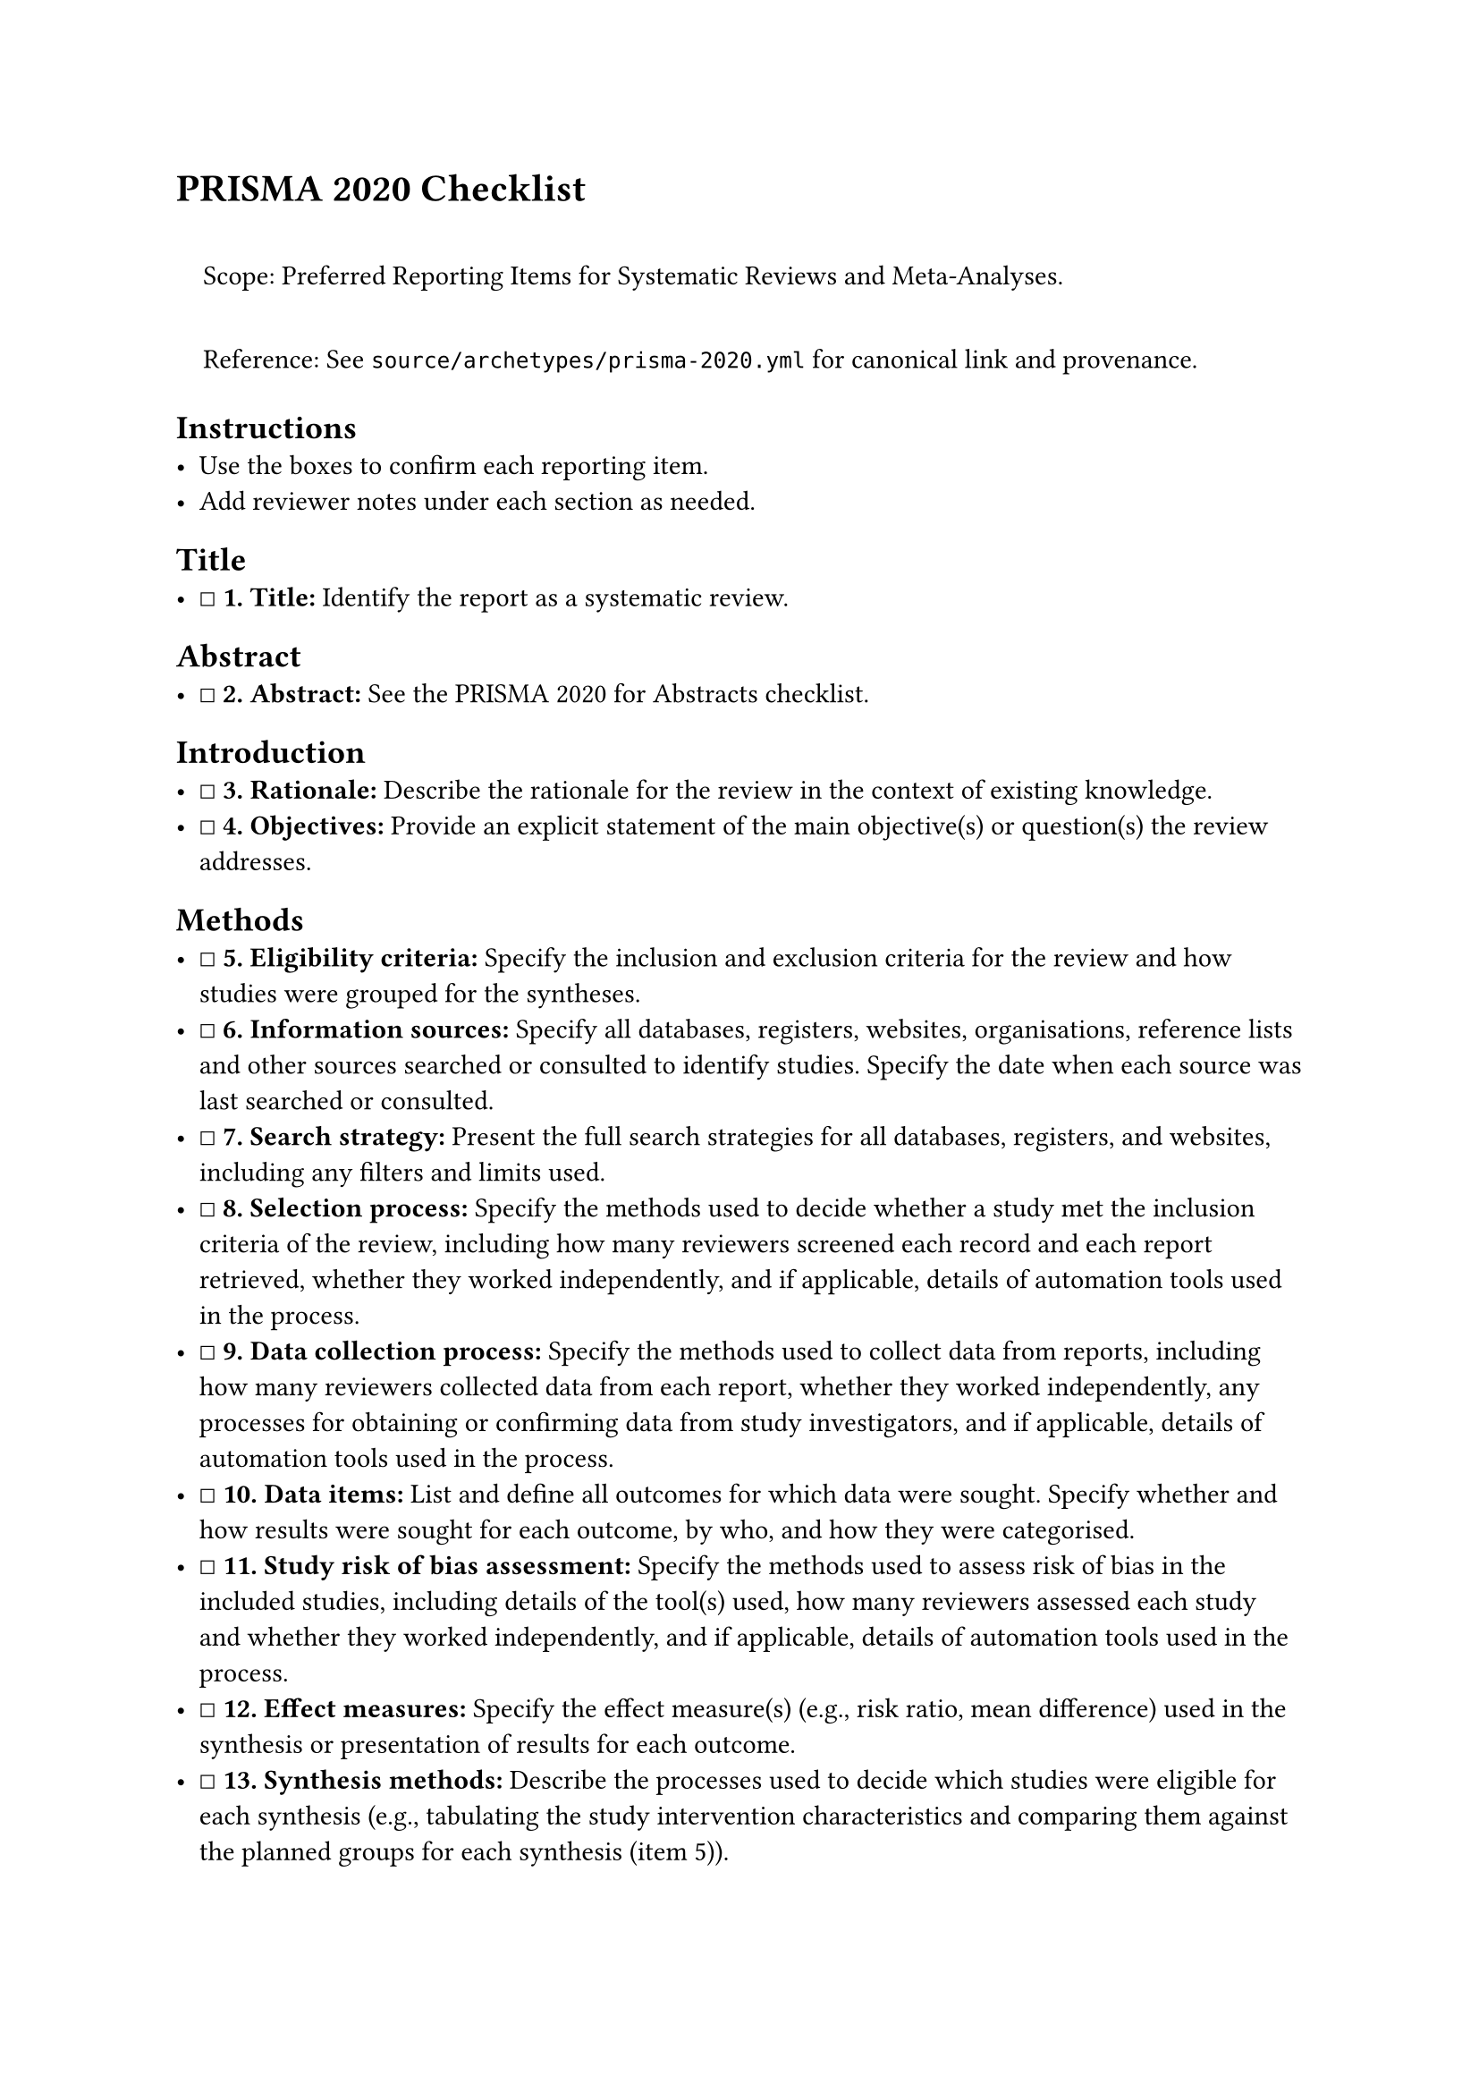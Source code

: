 = PRISMA 2020 Checklist
<prisma-2020-checklist>
#quote(block: true)[
Scope: Preferred Reporting Items for Systematic Reviews and
Meta-Analyses.

Reference: See `source/archetypes/prisma-2020.yml` for canonical link
and provenance.
]

== Instructions
<instructions>
- Use the boxes to confirm each reporting item.
- Add reviewer notes under each section as needed.

== Title
<title>
- ☐ #strong[\1. Title:] Identify the report as a systematic review.

== Abstract
<abstract>
- ☐ #strong[\2. Abstract:] See the PRISMA 2020 for Abstracts checklist.

== Introduction
<introduction>
- ☐ #strong[\3. Rationale:] Describe the rationale for the review in the
  context of existing knowledge.
- ☐ #strong[\4. Objectives:] Provide an explicit statement of the main
  objective(s) or question(s) the review addresses.

== Methods
<methods>
- ☐ #strong[\5. Eligibility criteria:] Specify the inclusion and
  exclusion criteria for the review and how studies were grouped for the
  syntheses.
- ☐ #strong[\6. Information sources:] Specify all databases, registers,
  websites, organisations, reference lists and other sources searched or
  consulted to identify studies. Specify the date when each source was
  last searched or consulted.
- ☐ #strong[\7. Search strategy:] Present the full search strategies for
  all databases, registers, and websites, including any filters and
  limits used.
- ☐ #strong[\8. Selection process:] Specify the methods used to decide
  whether a study met the inclusion criteria of the review, including
  how many reviewers screened each record and each report retrieved,
  whether they worked independently, and if applicable, details of
  automation tools used in the process.
- ☐ #strong[\9. Data collection process:] Specify the methods used to
  collect data from reports, including how many reviewers collected data
  from each report, whether they worked independently, any processes for
  obtaining or confirming data from study investigators, and if
  applicable, details of automation tools used in the process.
- ☐ #strong[\10. Data items:] List and define all outcomes for which
  data were sought. Specify whether and how results were sought for each
  outcome, by who, and how they were categorised.
- ☐ #strong[\11. Study risk of bias assessment:] Specify the methods
  used to assess risk of bias in the included studies, including details
  of the tool(s) used, how many reviewers assessed each study and
  whether they worked independently, and if applicable, details of
  automation tools used in the process.
- ☐ #strong[\12. Effect measures:] Specify the effect measure(s) (e.g.,
  risk ratio, mean difference) used in the synthesis or presentation of
  results for each outcome.
- ☐ #strong[\13. Synthesis methods:] Describe the processes used to
  decide which studies were eligible for each synthesis (e.g.,
  tabulating the study intervention characteristics and comparing them
  against the planned groups for each synthesis (item 5)).
- ☐ #strong[\14. Reporting bias assessment:] Describe any methods used
  to assess the risk of bias due to missing results in a synthesis
  (arising from reporting biases).
- ☐ #strong[\15. Certainty assessment:] Describe any methods used to
  assess certainty (or confidence) in the body of evidence for an
  outcome.

== Results
<results>
- ☐ #strong[\16. Study selection:] Describe the results of the search
  and selection process, from the number of records identified in the
  search to the number of studies included in the review, ideally using
  a flow diagram.
- ☐ #strong[\17. Study characteristics:] Cite each included study and
  present its characteristics.
- ☐ #strong[\18. Risk of bias in studies:] Present assessments of risk
  of bias for each included study.
- ☐ #strong[\19. Results of individual studies:] For all outcomes,
  present, for each study: (a) summary statistics for each group (where
  appropriate) and (b) an effect estimate and its precision (e.g.,
  confidence/credible interval), ideally using structured tables or
  plots.
- ☐ #strong[\20. Results of syntheses:] For each synthesis, present
  results for all outcomes that were assessed, and for each outcome,
  present a summary of findings and, if meta-analysis was done, an
  effect estimate and its precision.
- ☐ #strong[\21. Reporting biases:] Present assessments of risk of bias
  due to missing results (arising from reporting biases) for each
  synthesis assessed.
- ☐ #strong[\22. Certainty of evidence:] Present assessments of
  certainty (or confidence) in the body of evidence for each outcome
  assessed.

== Discussion
<discussion>
- ☐ #strong[\23. Discussion:] (a) Provide a general interpretation of
  the results in the context of other evidence. (b) Discuss any
  limitations of the evidence included in the review. (c) Discuss any
  limitations of the review processes used. (d) Discuss the implications
  of the results for practice, policy, and future research.

== Other Information
<other-information>
- ☐ #strong[\24. Registration and protocol:] Provide registration
  information for the review, including register name and registration
  number, or state that the review was not registered.
- ☐ #strong[\25. Support:] Specify the sources of financial or
  non-financial support for the review, and the role of the funders or
  sponsors in the review.
- ☐ #strong[\26. Competing interests:] Declare any competing interests
  of review authors.
- ☐ #strong[\27. Availability of data, code and other materials:] Report
  which of the following are publicly available and where they can be
  found: template data collection forms; data extracted from included
  studies; data used for all analyses; analytic code; any other
  materials used in the review.

=== Notes
<notes>
Reviewer notes

== Provenance
<provenance>
- Source: See sidecar metadata in `source/archetypes/prisma-2020.yml`
- Version: 2020
- License: CC BY 4.0
